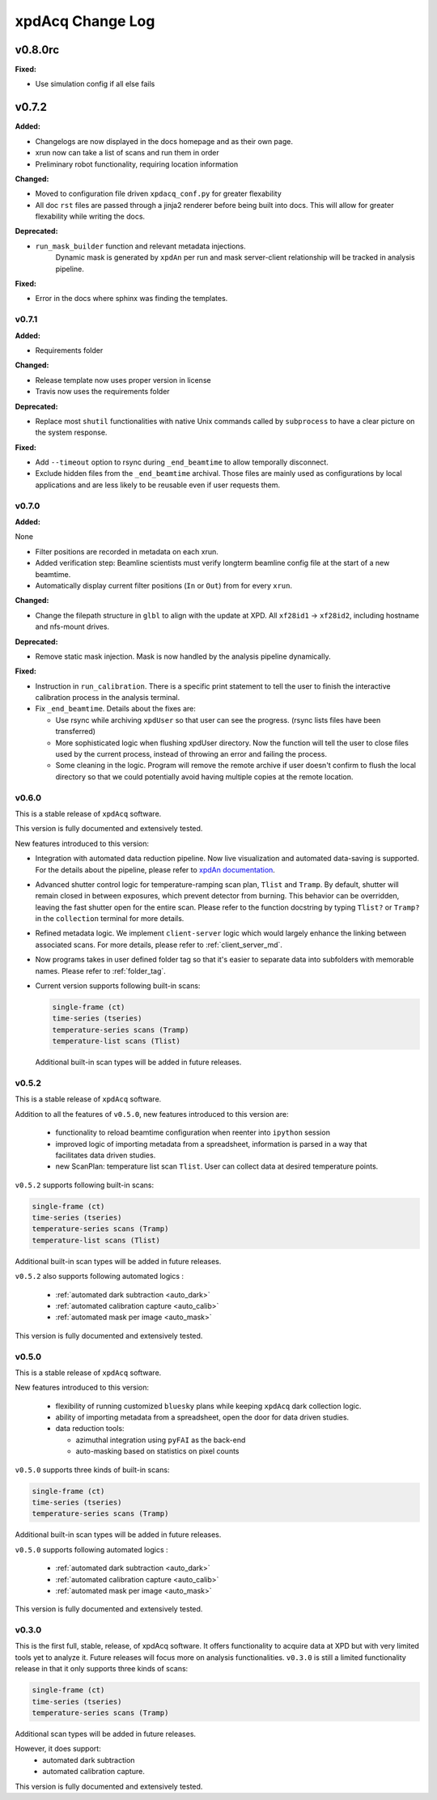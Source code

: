 xpdAcq Change Log
-----------------

.. current developments

v0.8.0rc
====================

**Fixed:**

* Use simulation config if all else fails




v0.7.2
====================

**Added:**

* Changelogs are now displayed in the docs homepage and 
  as their own page.
* xrun now can take a list of scans and run them in order
* Preliminary robot functionality, requiring location information


**Changed:**

* Moved to configuration file driven ``xpdacq_conf.py`` for greater flexability
* All doc ``rst`` files are passed through a jinja2 renderer
  before being built into docs. This will allow for greater 
  flexability while writing the docs.


**Deprecated:**

* ``run_mask_builder`` function and relevant metadata injections.
    Dynamic mask is generated by ``xpdAn`` per run and mask server-client
    relationship will be tracked in analysis pipeline.


**Fixed:**

* Error in the docs where sphinx was finding the templates.




v0.7.1
~~~~~~~~~~~~~~~~~~~~

**Added:**

* Requirements folder


**Changed:**

* Release template now uses proper version in license
* Travis now uses the requirements folder


**Deprecated:**

* Replace most ``shutil`` functionalities with native Unix commands
  called by ``subprocess`` to have a clear picture on the system response.


**Fixed:**

* Add ``--timeout`` option to rsync during ``_end_beamtime`` to allow
  temporally disconnect.

* Exclude hidden files from the ``_end_beamtime`` archival. Those files
  are mainly used as configurations by local applications and are less
  likely to be reusable even if user requests them.




v0.7.0
~~~~~~~~~~~~~~~~~~~~

**Added:**

None

* Filter positions are recorded in metadata on each xrun.
* Added verification step: Beamline scientists must verify longterm beamline config file at the start of a new beamtime.

* Automatically display current filter positions (``In`` or ``Out``) from for every ``xrun``.


**Changed:**

* Change the filepath structure in ``glbl`` to align with the update
  at XPD. All ``xf28id1`` -> ``xf28id2``, including hostname and
  nfs-mount drives.


**Deprecated:**

* Remove static mask injection. Mask is now handled by the analysis
  pipeline dynamically.


**Fixed:**

* Instruction in ``run_calibration``. There is a specific print statement
  to tell the user to finish the interactive calibration process in the
  analysis terminal.

* Fix ``_end_beamtime``. Details about the fixes are:

  * Use rsync while archiving ``xpdUser`` so that user can see
    the progress. (rsync lists files have been transferred)

  * More sophisticated logic when flushing xpdUser directory.
    Now the function will tell the user to close files used by
    the current process, instead of throwing an error and failing
    the process.

  * Some cleaning in the logic. Program will remove the remote
    archive if user doesn't confirm to flush the local directory
    so that we could potentially avoid having multiple copies at
    the remote location.


v0.6.0
~~~~~~~~~~~~~~~~~~~~~~~~~~~~

This is a stable release of ``xpdAcq`` software.

This version is fully documented and extensively tested.

New features introduced to this version:

* Integration with automated data reduction pipeline. Now live visualization and
  automated data-saving is supported. For the details about the pipeline, please
  refer to `xpdAn documentation <http://xpdacq.github.io/xpdAn/>`_.


* Advanced shutter control logic for temperature-ramping scan plan,
  ``Tlist`` and ``Tramp``. By default, shutter will remain closed in
  between exposures, which prevent detector from burning. This behavior can
  be overridden, leaving the fast shutter open for the entire scan.
  Please refer to the function docstring by typing ``Tlist?`` or
  ``Tramp?`` in the ``collection`` terminal for more details.


* Refined metadata logic. We implement ``client-server`` logic which
  would largely enhance the linking between associated scans. For
  more details, please refer to :ref:`client_server_md`.


* Now programs takes in user defined folder tag so that it's easier to
  separate data into subfolders with memorable names. Please refer to
  :ref:`folder_tag`.


* Current version supports following built-in scans:

  .. code-block:: none

    single-frame (ct)
    time-series (tseries)
    temperature-series scans (Tramp)
    temperature-list scans (Tlist)


  Additional built-in scan types will be added in future releases.


v0.5.2
~~~~~~~~~~

This is a stable release of ``xpdAcq`` software.

Addition to all the features of ``v0.5.0``, new features introduced to this version are:

  * functionality to reload beamtime configuration when reenter into ``ipython`` session

  * improved logic of importing metadata from a spreadsheet, information is parsed in a
    way that facilitates data driven studies.

  * new ScanPlan: temperature list scan ``Tlist``. User can collect data at desired
    temperature points.

``v0.5.2`` supports following built-in scans:

.. code-block:: none

  single-frame (ct)
  time-series (tseries)
  temperature-series scans (Tramp)
  temperature-list scans (Tlist)

Additional built-in scan types will be added in future releases.

``v0.5.2`` also supports following automated logics :

  * :ref:`automated dark subtraction <auto_dark>`

  * :ref:`automated calibration capture <auto_calib>`

  * :ref:`automated mask per image <auto_mask>`

This version is fully documented and extensively tested.


v0.5.0
~~~~~~~~~~

This is a stable release of ``xpdAcq`` software.

New features introduced to this version:

  * flexibility of running customized ``bluesky`` plans while keeping ``xpdAcq`` dark collection logic.

  * ability of importing metadata from a spreadsheet, open the door for data driven studies.

  * data reduction tools:

    * azimuthal integration using ``pyFAI`` as the back-end
    * auto-masking based on statistics on pixel counts

``v0.5.0`` supports three kinds of built-in scans:

.. code-block:: none

  single-frame (ct)
  time-series (tseries)
  temperature-series scans (Tramp)

Additional built-in scan types will be added in future releases.

``v0.5.0`` supports following automated logics :

  * :ref:`automated dark subtraction <auto_dark>`

  * :ref:`automated calibration capture <auto_calib>`

  * :ref:`automated mask per image <auto_mask>`

This version is fully documented and extensively tested.

v0.3.0
~~~~~~~~~~

This is the first full, stable, release, of xpdAcq software.
It offers functionality to acquire data at XPD but with very limited
tools yet to analyze it.
Future releases will focus more on analysis functionalities.
``v0.3.0`` is still a limited functionality release in that it only supports three kinds of scans:

.. code-block:: none

  single-frame (ct)
  time-series (tseries)
  temperature-series scans (Tramp)

Additional scan types will be added in future releases.

However, it does support:
 * automated dark subtraction
 * automated calibration capture.

This version is fully documented and extensively tested.



